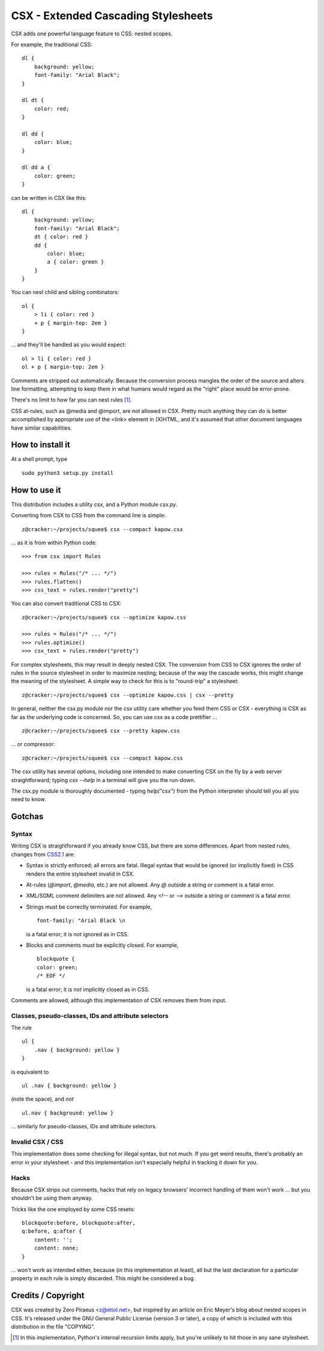 
====================================
CSX - Extended Cascading Stylesheets
====================================

CSX adds one powerful language feature to CSS: nested scopes.

For example, the traditional CSS::

    dl {
        background: yellow;
        font-family: "Arial Black";
    }

    dl dt {
        color: red;
    }

    dl dd {
        color: blue;
    }

    dl dd a {
        color: green;
    }

can be written in CSX like this::

    dl {
        background: yellow;
        font-family: "Arial Black";
        dt { color: red }
        dd {
            color: blue;
            a { color: green }
        }
    }

You can nest child and sibling combinators::

    ol {
        > li { color: red }
        + p { margin-top: 2em }
    }

... and they'll be handled as you would expect::

    ol > li { color: red }
    ol + p { margin-top: 2em }

Comments are stripped out automatically. Because the conversion process mangles
the order of the source and alters line formatting, attempting to keep them in
what humans would regard as the "right" place would be error-prone.

There's no limit to how far you can nest rules [1]_.

CSS at-rules, such as @media and @import, are *not* allowed in CSX. Pretty much
anything they can do is better accomplished by appropriate use of the <link>
element in (X)HTML, and it's assumed that other document languages have similar
capabilities.

How to install it
-----------------

At a shell prompt, type ::

    sudo python3 setup.py install

How to use it
-------------

This distribution includes a utility `csx`, and a Python module `csx.py`.

Converting from CSX to CSS from the command line is simple::

    z@cracker:~/projects/squee$ csx --compact kapow.csx

... as it is from within Python code::

    >>> from csx import Rules

    >>> rules = Rules("/* ... */")
    >>> rules.flatten()
    >>> css_text = rules.render("pretty")

You can also convert traditional CSS to CSX::

    z@cracker:~/projects/squee$ csx --optimize kapow.css

    >>> rules = Rules("/* ... */")
    >>> rules.optimize()
    >>> csx_text = rules.render("pretty")

For complex stylesheets, this may result in deeply nested CSX. The conversion
from CSS to CSX ignores the order of rules in the source stylesheet in order to
maximize nesting; because of the way the cascade works, this might change the
meaning of the stylesheet. A simple way to check for this is to "round-trip" a
stylesheet::

    z@cracker:~/projects/squee$ csx --optimize kapow.css | csx --pretty

In general, neither the csx.py module nor the csx utility care whether you feed
them CSS or CSX - everything is CSX as far as the underlying code is concerned.
So, you can use csx as a code prettifier ... ::

    z@cracker:~/projects/squee$ csx --pretty kapow.css

... or compressor::

    z@cracker:~/projects/squee$ csx --compact kapow.css

The csx utility has several options, including one intended to make converting
CSX on the fly by a web server straightforward; typing `csx --help` in a
terminal will give you the run-down.

The csx.py module is thoroughly documented - typing `help("csx")` from the
Python interpreter should tell you all you need to know.

Gotchas
-------

Syntax
""""""

Writing CSX is straightforward if you already know CSS, but there are some
differences. Apart from nested rules, changes from CSS2.1_ are:

- Syntax is strictly enforced; all errors are fatal. Illegal syntax that
  would be ignored (or implicitly fixed) in CSS renders the entire
  stylesheet invalid in CSX.

- At-rules (`@import`, `@media`, etc.) are not allowed. Any `@` outside a
  string or comment is a fatal error.

- XML/SGML comment delimiters are not allowed. Any `<!--` or `-->` outside
  a string or comment is a fatal error.

- Strings must be correctly terminated. For example, ::

        font-family: "Arial Black \n

  is a fatal error; it is *not* ignored as in CSS.

- Blocks and comments must be explicitly closed. For example, ::

        blockquote {
        color: green;
        /* EOF */

  is a fatal error; it is *not* implicitly closed as in CSS.

Comments are allowed, although this implementation of CSX removes them
from input.

.. _CSS2.1: http://www.w3.org/TR/CSS21/

Classes, pseudo-classes, IDs and attribute selectors
""""""""""""""""""""""""""""""""""""""""""""""""""""

The rule ::

    ul {
        .nav { background: yellow }
    }

is equivalent to ::

    ul .nav { background: yellow }

(note the space), and *not* ::

    ul.nav { background: yellow }

... similarly for pseudo-classes, IDs and attribute selectors.

Invalid CSX / CSS
"""""""""""""""""

This implementation does some checking for illegal syntax, but not much. If you
get weird results, there's probably an error in your stylesheet - and this
implementation isn't especially helpful in tracking it down for you.

Hacks
"""""

Because CSX strips out comments, hacks that rely on legacy browsers' incorrect
handling of them won't work ... but you shouldn't be using them anyway.

Tricks like the one employed by some CSS resets::

    blockquote:before, blockquote:after,
    q:before, q:after {
        content: '';
        content: none;
    }

... won't work as intended either, because (in this implementation at least),
all but the last declaration for a particular property in each rule is simply
discarded. This might be considered a bug.

Credits / Copyright
-------------------

CSX was created by Zero Piraeus <z@etiol.net>, but inspired by an article on
Eric Meyer's blog about nested scopes in CSS. It's released under the GNU
General Public License (version 3 or later), a copy of which is included with
this distribution in the file "COPYING".


.. [1]  In this implementation, Python's internal recursion limits apply, but
        you're unlikely to hit those in any sane stylesheet.


